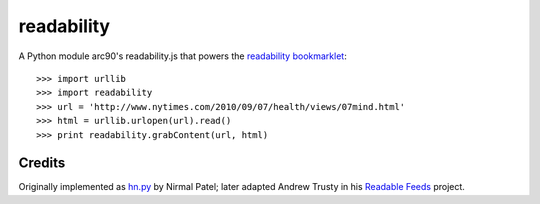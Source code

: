 readability
===========

A Python module arc90's readability.js that powers the `readability
bookmarklet`_::

    >>> import urllib
    >>> import readability
    >>> url = 'http://www.nytimes.com/2010/09/07/health/views/07mind.html'
    >>> html = urllib.urlopen(url).read()
    >>> print readability.grabContent(url, html)

Credits
-------

Originally implemented as `hn.py`_ by Nirmal Patel; later adapted Andrew Trusty
in his `Readable Feeds`_ project.


.. _`readability bookmarklet`: http://lab.arc90.com/experiments/readability/
.. _`hn.py`: http://nirmalpatel.com/fcgi/hn.py
.. _`Readable Feeds`: http://github.com/scyclops/Readable-Feeds
